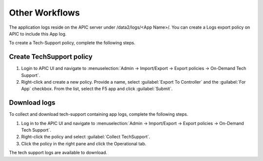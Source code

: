 Other Workflows
===============

The application logs reside on the APIC server under /data2/logs/<App Name>/. You can create a Logs export policy on APIC to include this App log. 
   
To create a Tech-Support policy, complete the following steps.

Create TechSupport policy
-------------------------

1. Login to APIC UI and navigate to :menuselection:`Admin -> Import/Export -> Export policies -> On-Demand Tech Support`.

2. Right-click and create a new policy. Provide a name, select :guilabel:`Export To Controller` and the :guilabel:`For App` checkbox. From the list, select the F5 app and click :guilabel:`Submit`.

Download logs
-------------

To collect and download tech-support containing app logs, complete the following steps.

1. Log in to the APIC UI and navigate to :menuselection:`Admin -> Import/Export -> Export policies -> On-Demand Tech Support`.

2. Right-click the policy and select :guilabel:`Collect TechSupport`.

3. Click the policy in the right pane and click the Operational tab. 

The tech support logs are available to download.